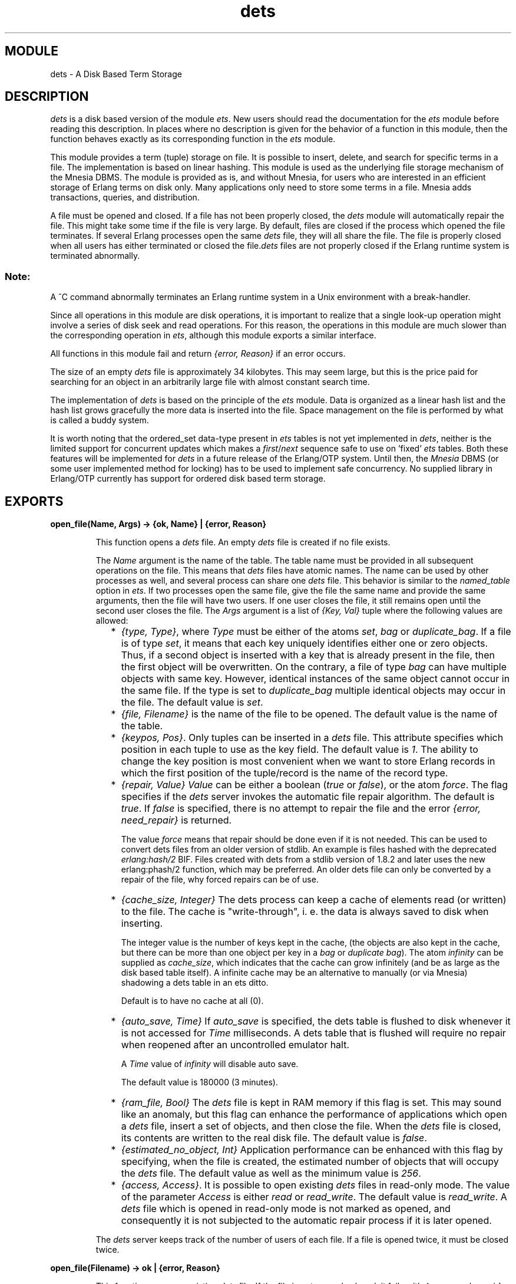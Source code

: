 .TH dets 3 "stdlib  1.9.1" "Ericsson Utvecklings AB" "ERLANG MODULE DEFINITION"
.SH MODULE
dets \- A Disk Based Term Storage
.SH DESCRIPTION
.LP
\fIdets\fR is a disk based version of the module \fIets\fR\&. New users should read the documentation for the \fIets\fR module before reading this description\&. In places where no description is given for the behavior of a function in this module, then the function behaves exactly as its corresponding function in the \fIets\fR module\&. 
.LP
This module provides a term (tuple) storage on file\&. It is possible to insert, delete, and search for specific terms in a file\&. The implementation is based on linear hashing\&. This module is used as the underlying file storage mechanism of the Mnesia DBMS\&. The module is provided as is, and without Mnesia, for users who are interested in an efficient storage of Erlang terms on disk only\&. Many applications only need to store some terms in a file\&. Mnesia adds transactions, queries, and distribution\&.
.LP
A file must be opened and closed\&. If a file has not been properly closed, the \fIdets\fR module will automatically repair the file\&. This might take some time if the file is very large\&. By default, files are closed if the process which opened the file terminates\&. If several Erlang processes open the same \fIdets\fR file, they will all share the file\&. The file is properly closed when all users has either terminated or closed the file\&.\fIdets\fR files are not properly closed if the Erlang runtime system is terminated abnormally\&. 
.SS Note:
.LP
A ^C command abnormally terminates an Erlang runtime system in a Unix environment with a break-handler\&.

.LP
Since all operations in this module are disk operations, it is important to realize that a single look-up operation might involve a series of disk seek and read operations\&. For this reason, the operations in this module are much slower than the corresponding operation in \fIets\fR, although this module exports a similar interface\&.
.LP
All functions in this module fail and return \fI{error, Reason}\fR if an error occurs\&.
.LP
The size of an empty \fIdets\fR file is approximately 34 kilobytes\&. This may seem large, but this is the price paid for searching for an object in an arbitrarily large file with almost constant search time\&.
.LP
The implementation of \fIdets\fR is based on the principle of the \fIets\fR module\&. Data is organized as a linear hash list and the hash list grows gracefully the more data is inserted into the file\&. Space management on the file is performed by what is called a buddy system\&. 
.LP
It is worth noting that the ordered_set data-type present in \fIets\fR tables is not yet implemented in \fIdets\fR, neither is the limited support for concurrent updates which makes a \fIfirst\fR/\fInext\fR sequence safe to use on \&'fixed\&' \fIets\fR tables\&. Both these features will be implemented for \fIdets\fR in a future release of the Erlang/OTP system\&. Until then, the \fIMnesia\fR DBMS (or some user implemented method for locking) has to be used to implement safe concurrency\&. No supplied library in Erlang/OTP currently has support for ordered disk based term storage\&. 

.SH EXPORTS
.LP
.B
open_file(Name, Args) -> {ok, Name} | {error, Reason} 
.br
.RS
.LP
This function opens a \fIdets\fR file\&. An empty \fIdets\fR file is created if no file exists\&. 
.LP
The \fIName\fR argument is the name of the table\&. The table name must be provided in all subsequent operations on the file\&. This means that \fIdets\fR files have atomic names\&. The name can be used by other processes as well, and several process can share one \fIdets\fR file\&. This behavior is similar to the \fInamed_table\fR option in \fIets\fR\&. If two processes open the same file, give the file the same name and provide the same arguments, then the file will have two users\&. If one user closes the file, it still remains open until the second user closes the file\&. The \fIArgs\fR argument is a list of \fI{Key, Val}\fR tuple where the following values are allowed: 
.RS 2
.TP 2
*
\fI{type, Type}\fR, where \fIType\fR must be either of the atoms \fIset\fR, \fIbag\fR or \fIduplicate_bag\fR\&. If a file is of type \fIset\fR, it means that each key uniquely identifies either one or zero objects\&. Thus, if a second object is inserted with a key that is already present in the file, then the first object will be overwritten\&. On the contrary, a file of type \fIbag\fR can have multiple objects with same key\&. However, identical instances of the same object cannot occur in the same file\&. If the type is set to \fIduplicate_bag\fR multiple identical objects may occur in the file\&. The default value is \fIset\fR\&. 
.RS 2
.LP

.RE
.TP 2
*
\fI{file, Filename}\fR is the name of the file to be opened\&. The default value is the name of the table\&. 
.RS 2
.LP

.RE
.TP 2
*
\fI{keypos, Pos}\fR\&. Only tuples can be inserted in a \fIdets\fR file\&. This attribute specifies which position in each tuple to use as the key field\&. The default value is \fI1\fR\&. The ability to change the key position is most convenient when we want to store Erlang records in which the first position of the tuple/record is the name of the record type\&.
.RS 2
.LP

.LP

.RE
.TP 2
*
\fI{repair, Value}\fR \fIValue\fR can be either a boolean (\fItrue\fR or \fIfalse\fR), or the atom \fIforce\fR\&. The flag specifies if the \fIdets\fR server invokes the automatic file repair algorithm\&. The default is \fItrue\fR\&. If \fIfalse\fR is specified, there is no attempt to repair the file and the error \fI{error, need_repair}\fR is returned\&. 
.RS 2
.LP
The value \fIforce\fR means that repair should be done even if it is not needed\&. This can be used to convert dets files from an older version of stdlib\&. An example is files hashed with the deprecated \fIerlang:hash/2\fR BIF\&. Files created with dets from a stdlib version of 1\&.8\&.2 and later uses the new erlang:phash/2 function, which may be preferred\&. An older dets file can only be converted by a repair of the file, why forced repairs can be of use\&. 
.LP

.RE
.TP 2
*
\fI{cache_size, Integer}\fR The dets process can keep a cache of elements read (or written) to the file\&. The cache is "write-through", i\&. e\&. the data is always saved to disk when inserting\&. 
.RS 2
.LP
The integer value is the number of keys kept in the cache, (the objects are also kept in the cache, but there can be more than one object per key in a \fIbag\fR or \fIduplicate bag\fR)\&. The atom \fIinfinity\fR can be supplied as \fIcache_size\fR, which indicates that the cache can grow infinitely (and be as large as the disk based table itself)\&. A infinite cache may be an alternative to manually (or via Mnesia) shadowing a dets table in an ets ditto\&. 
.LP
Default is to have no cache at all (0)\&. 
.LP

.RE
.TP 2
*
\fI{auto_save, Time}\fR If \fIauto_save\fR is specified, the dets table is flushed to disk whenever it is not accessed for \fITime\fR milliseconds\&. A dets table that is flushed will require no repair when reopened after an uncontrolled emulator halt\&. 
.RS 2
.LP

.LP
A \fITime\fR value of \fIinfinity\fR will disable auto save\&.
.LP

.LP
The default value is 180000 (3 minutes)\&. 
.LP

.RE
.TP 2
*
\fI{ram_file, Bool}\fR The \fIdets\fR file is kept in RAM memory if this flag is set\&. This may sound like an anomaly, but this flag can enhance the performance of applications which open a \fIdets\fR file, insert a set of objects, and then close the file\&. When the \fIdets\fR file is closed, its contents are written to the real disk file\&. The default value is \fIfalse\fR\&. 
.RS 2
.LP

.RE
.TP 2
*
\fI{estimated_no_object, Int}\fR Application performance can be enhanced with this flag by specifying, when the file is created, the estimated number of objects that will occupy the \fIdets\fR file\&. The default value as well as the minimum value is \fI256\fR\&.
.RS 2
.LP

.RE
.TP 2
*
\fI{access, Access}\fR\&. It is possible to open existing \fIdets\fR files in read-only mode\&. The value of the parameter \fIAccess\fR is either \fIread\fR or \fIread_write\fR\&. The default value is \fIread_write\fR\&. A \fIdets\fR file which is opened in read-only mode is not marked as opened, and consequently it is not subjected to the automatic repair process if it is later opened\&.
.RE
.LP
The \fIdets\fR server keeps track of the number of users of each file\&. If a file is opened twice, it must be closed twice\&. 
.RE
.LP
.B
open_file(Filename) -> ok | {error, Reason}
.br
.RS
.LP
This function opens an existing \fIdets\fR file\&. If the file is not properly closed, it fails with \fI{error, need_repair}\fR\&. This function is most useful for debugging purposes\&. 
.RE
.LP
.B
close(Name) -> ok | {error, Reason} 
.br
.RS
.LP
This function closes a file\&. Only the owner of a \fIdets\fR file (i\&.e\&., the process which opened it) is allowed to close it\&.
.LP
All open files must be closed before the system is stopped\&. If we attempt to open a file which has not been properly closed, the \fIdets\fR module tries to automatically repair the file\&. 
.RE
.LP
.B
insert(Name, Object) -> ok | {error, Reason}
.br
.RS
.LP
This function inserts an \fIObject\fR in table \fIName\fR\&.
.RE
.LP
.B
lookup(Name, Key) -> ObjectList | {error, Reason} 
.br
.RS
.LP
This function searches the table \fIName\fR for object(s) with the key \fIKey\fR and returns a list of the found object(s)\&. Insert and look-up times in tables are constant\&. For example: 

.nf
2> dets:open_file(abc, [{type, bag}])\&.
{ok,abc}
3> dets:insert(abc, {1,2,3})\&.
ok
4> dets:insert(abc, {1,3,4})\&.
ok
5> dets:lookup(abc, 1)\&.
[{1,2,3},{1,3,4}]
.fi
.LP
If the table is of type \fIset\fR, the function returns either [ ], or a list with a maximum length of one (there can be only be one object with a single key in a set)\&. If the table is of type \fIbag\fR, a look-up returns a list of arbitrary length\&. 
.RE
.LP
.B
traverse(Name, Fun) -> Return 
.br
.RS
.LP
This function makes it possible to traverse a whole \fIdets\fR file and perform some operation on all or some objects in the file\&. Different actions are taken depending on the return value of \fIFun\fR\&. The following \fIFun\fR return values are allowed: 
.RS 2
.TP 4
.B
\fIcontinue\fR:
Continue to perform the traversal\&. For example, the following function is supplied in order to print the contents of a file to the terminal: 
.RS 4

.nf
fun(X) -> io:format("~p~n", [X]), continue end\&.
.fi
.RE
.TP 4
.B
\fI{continue, Val}\fR:
Continue the traversal\fIand\fR accumulate \fIVal\fR\&. The following function is supplied in order to collect all objects in a file into a list: 
.RS 4

.nf
fun(X) -> {continue, X} end\&.
.fi
.RE
.TP 4
.B
\fI{done, Value}\fR:
Terminate the search and return \fI[Value | Previously_accumulated]\fR\&. 
.RE
.RE
.LP
.B
delete(Name, Key) -> ok 
.br
.RS
.LP
This function deletes all objects with a specific key from a table\&.
.RE
.LP
.B
delete_object(Name, Object) -> ok 
.br
.RS
.LP
This function deletes a specific object from a table\&. If a table is of type \fIbag\fR, the \fIdelete/2\fR function cannot be used to delete only some of the objects with a specific key\&. This function makes this possible\&. 
.RE
.LP
.B
first(Name) -> Key | \&'$end_of_table\&' 
.br
.RS
.LP
This function returns the \&'first\&' object in a table\&. 
.RE
.LP
.B
 next(Name, Key) -> Key | \&'$end_of_table\&' 
.br
.RS
.LP
This function returns the next key in a table\&.
.RE
.LP
.B
slot(Name, I) -> $end_of_table | ObjList 
.br
.RS
.LP
This function return the list of objects associated with slot \fII\fR\&.
.RE
.LP
.B
all() -> NameList 
.br
.RS
.LP
This function returns a list of all open files on this node\&.
.RE
.LP
.B
sync(Name) -> ok 
.br
.RS
.LP
This function ensures that all data written to \fIName\fR is written to disk\&. This also applies to files which have been opened with the \fIram_file\fR flag set to \fItrue\fR\&. In this case, the contents of the RAM file is flushed to disk\&. 
.RE
.LP
.B
match_object(Name, Pattern) -> ObjectList
.br
.RS
.LP
This function matches objects and returns a list of all objects which match \fIPattern\fR\&. If the keypos\&'th element of \fIPattern\fR is unbound, a full search of file is performed\&. On the contrary, if the keypos\&'th element is not a variable, this function only searches among the objects with the right key\&. 
.RE
.LP
.B
match(Name, Pattern) -> BindingsList
.br
.RS
.LP
This function matches objects and returns a list of all bindings which match \fIPattern\fR\&. If the keypos\&'th element of \fIPattern\fR is unbound, a full search over the whole file is performed\&. On the contrary, if the keypos\&'th element is not a variable, this function only searches among the objects with the right key\&. 
.RE
.LP
.B
 match_delete(Name, Pattern) -> ok 
.br
.RS
.LP
Deletes all objects which matches \fIPattern\fR from \fIName\fR\&.
.RE
.LP
.B
 info(Name) -> InfoList 
.br
.RS
.LP
This function returns a list of \fI{Tag, Value}\fR pairs describing the file\&. The following list of items is returned\&. 
.RS 2
.TP 2
*
\fI{type, Type}\fR, where \fIType\fR is either of the atoms \fIset\fR or \fIbag\fR\&. 
.TP 2
*
\fI{keypos, Pos}\fR\&. 
.TP 2
*
\fI{size, Size}\fR, where \fISize\fR is the number of objects which reside in the file\&. 
.TP 2
*
\fI{file_size, Fz}\fR, where \fIFz\fR is the size of the file in bytes\&. 
.TP 2
*
\fI{users, U}\fR\&. where \fIU\fR is list of the Pids which currently use the file\&. 
.TP 2
*
\fI{filename, F}\fR, where \fIF\fR is the name of the actual file being used\&. 
.RE
.RE
.LP
.B
safe_fixtable(Name, true|false) 
.br
.RS
.LP
This function works as the corresponding function in \fIets\fR, except that it does \fInot\fR guarantee that \fIfirst\fR/\fInext\fR sequences during concurrent \fIdeletes\fR work as expected\&. The limited support for concurrency implemented in \fIets\fR tables is not yet implemented in \fIdets\fR\&. This interface currently only disables resizing of the hash area in a table\&. Until concurrent deletes are supported, the interface is of limited usage for others than the \fIMnesia\fR DBMS\&. It is documented here for completeness\&. 
.RE
.LP
.B
info(Name, Key) -> Value
.br
.RS
.LP
Returns one of the possible information fields which are available by means of \fIinfo/1\fR\&.
.LP
Additionally, the following \fIKey\fRs can be specified:
.RS 2
.TP 2
*
\fIfixed\fR\&. Returns \fItrue\fR if rehashing is disabled either by the \fIMnesia\fR \fIinternal\fR \fIfixtable/2\fR interface or by the \fIsafe_fixtable/2\fR interface\&.
.RS 2
.LP

.LP
The \fIKey\fR is special in that it returns the atom \fIundefined\fR if \fIName\fR is not an open table\&. Other \fIKey\fRs will generate an exit signal (\fIbadarg\fR) in the same situation, which is not compatible with \fIets\fR and may be subject to change in future releases\&.
.RE
.TP 2
*
\fIsafe_fixed\fR\&. If the table is \&'fixed\&' using \fIsafe_fixtable/2\fR, the call returns a tuple: \fI{FixedNowTime, [{Pid, RefCount}]}\fR, where \fIFixedNowTime\fR is the time when the table was fixed by the first process (which may not be one of the processes fixing it now), \fIPid\fR is a process \&'fixing\&' the table right now and \fIRefCount\fR is the reference counter for \&'fixes\&' done by that process\&. There may be any number of processes in the list\&. In \fIall\fR other cases, the atom \fIfalse\fR is returned\&. 
.TP 2
*
\fIhash\fR\&. Determines which BIF is used to calculate the hashes in the dets table\&. Possible return values are \fIhash\fR, which means the \fIerlang:hash/2\fR BIF, or \fIphash\fR, which means the \fIerlang:phash/2\fR BIF\&. Files created with this version of dets always uses \fIerlang:phash/2\fR\&. Older dets files may need conversion, which is done by using the \fI{repair, force}\fR argument when opening\&. 
.TP 2
*
\fIhash\fR\&. Determines which BIF is used to calculate the hashes in the dets table\&. Possible return values are \fIhash\fR, which means the \fIerlang:hash/2\fR BIF, or \fIphash\fR, which means the \fIerlang:phash/2\fR BIF\&. Files created with this version of dets always uses \fIerlang:phash/2\fR\&. Older dets files may need conversion, which is done by using the \fI{repair, force}\fR argument when opening\&. 
.RE
.RE
.SH See Also
.LP
ets(3), mnesia(3) 
.SH AUTHOR
.nf
 Claes Wikstrom - support@erlang.ericsson.se
.fi
